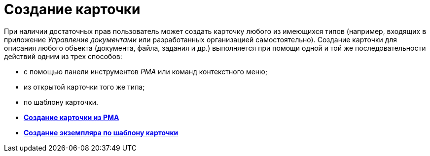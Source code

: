 = Создание карточки

При наличии достаточных прав пользователь может создать карточку любого из имеющихся типов (например, входящих в приложение _Управление документами_ или разработанных организацией самостоятельно). Создание карточки для описания любого объекта (документа, файла, задания и др.) выполняется при помощи одной и той же последовательности действий одним из трех способов:

* с помощью панели инструментов _РМА_ или команд контекстного меню;
* из открытой карточки того же типа;
* по шаблону карточки.

* *xref:../topics/Cards_Creating_Cards_from_Navigator.adoc[Создание карточки из РМА]* +
* *xref:../topics/Cards_Instantiating_Template.adoc[Создание экземпляра по шаблону карточки]* +
